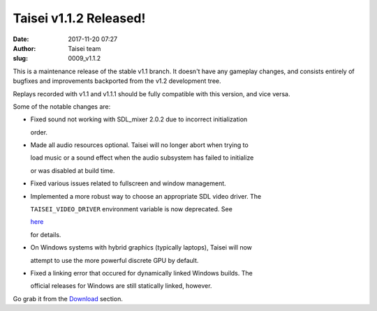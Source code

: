 Taisei v1.1.2 Released!
#######################
:date: 2017-11-20 07:27
:author: Taisei team
:slug: 0009_v1.1.2

This is a maintenance release of the stable v1.1 branch. It doesn't have any gameplay changes, and consists entirely of bugfixes and improvements backported from the v1.2 development tree.

.. raw:: html

   </p>

Replays recorded with v1.1 and v1.1.1 should be fully compatible with this version, and vice versa.

.. raw:: html

   </p>

Some of the notable changes are:

.. raw:: html

   </p>

-  

   .. raw:: html

      </p>

   Fixed sound not working with SDL_mixer 2.0.2 due to incorrect initialization

   order.

   .. raw:: html

      </p>

-  

   .. raw:: html

      </p>

   Made all audio resources optional. Taisei will no longer abort when trying to

   load music or a sound effect when the audio subsystem has failed to initialize

   or was disabled at build time.

   .. raw:: html

      </p>

-  

   .. raw:: html

      </p>

   Fixed various issues related to fullscreen and window management.

   .. raw:: html

      </p>

-  

   .. raw:: html

      </p>

   Implemented a more robust way to choose an appropriate SDL video driver. The

   ``TAISEI_VIDEO_DRIVER`` environment variable is now deprecated. See

   `here <https://github.com/taisei-project/taisei/blob/v1.1.2/ENVIRON.md#video-and-opengl>`__

   for details.

   .. raw:: html

      </p>

-  

   .. raw:: html

      </p>

   On Windows systems with hybrid graphics (typically laptops), Taisei will now

   attempt to use the more powerful discrete GPU by default.

   .. raw:: html

      </p>

-  

   .. raw:: html

      </p>

   Fixed a linking error that occured for dynamically linked Windows builds. The

   official releases for Windows are still statically linked, however.

   .. raw:: html

      </p>

.. raw:: html

   </p>

Go grab it from the `Download <https://taisei-project.org/download>`__ section.

.. raw:: html

   </p>
